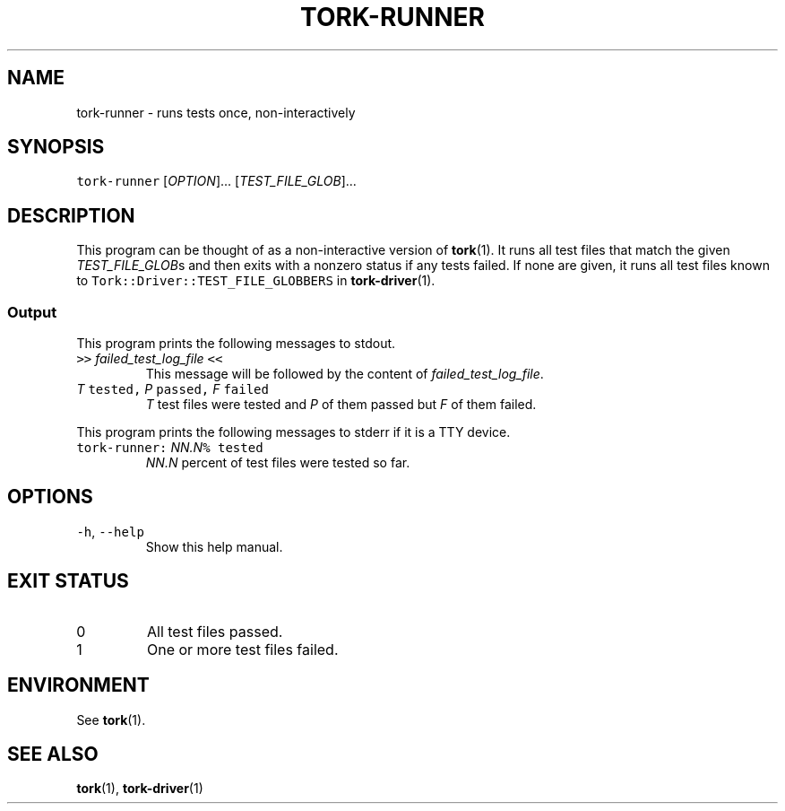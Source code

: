 .TH TORK\-RUNNER 1 2014\-08\-06 19.10.0
.SH NAME
.PP
tork\-runner \- runs tests once, non\-interactively
.SH SYNOPSIS
.PP
\fB\fCtork\-runner\fR [\fIOPTION\fP]... [\fITEST_FILE_GLOB\fP]...
.SH DESCRIPTION
.PP
This program can be thought of as a non\-interactive version of 
.BR tork (1).  
It
runs all test files that match the given \fITEST_FILE_GLOB\fPs and then exits
with a nonzero status if any tests failed.  If none are given, it runs all
test files known to \fB\fCTork::Driver::TEST_FILE_GLOBBERS\fR in 
.BR tork-driver (1).
.SS Output
.PP
This program prints the following messages to stdout.
.TP
\fB\fC>>\fR \fIfailed_test_log_file\fP \fB\fC<<\fR
This message will be followed by the content of \fIfailed_test_log_file\fP\&.
.TP
\fIT\fP \fB\fCtested,\fR \fIP\fP \fB\fCpassed,\fR \fIF\fP \fB\fCfailed\fR
\fIT\fP test files were tested and \fIP\fP of them passed but \fIF\fP of them failed.
.PP
This program prints the following messages to stderr if it is a TTY device.
.TP
\fB\fCtork\-runner:\fR \fINN.N\fP\fB\fC% tested\fR
\fINN.N\fP percent of test files were tested so far.
.SH OPTIONS
.TP
\fB\fC\-h\fR, \fB\fC\-\-help\fR
Show this help manual.
.SH EXIT STATUS
.TP
0
All test files passed.
.TP
1
One or more test files failed.
.SH ENVIRONMENT
.PP
See 
.BR tork (1).
.SH SEE ALSO
.PP
.BR tork (1), 
.BR tork-driver (1)